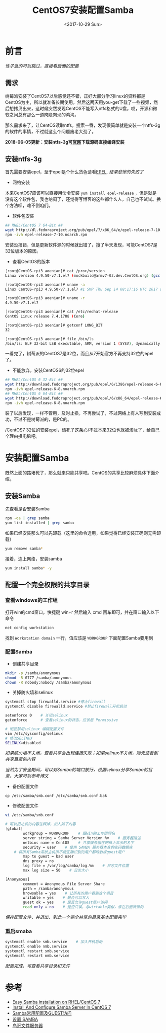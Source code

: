 #+TITLE: CentOS7安装配置Samba
#+DATE: <2017-10-29 Sun>
#+TAGS: CentOS,Samba
#+LAYOUT: post
#+CATEGORIES: CentOS


* 前言

/性子急的可以跳过，直接看后面的配置/

** 需求

树莓派安装了CentOS7以后感觉还不错，正好大部分学习linux的资料都是CentOS为主，所以就准备长期使用，然后这两天用you-get下载了一些视频，然后想拷贝出来，这时候突然发现CentOS不能写入ntfs格式的U盘，哎，开源和微软之间总有那么一道肉隐肉现的鸿沟。

那么需求来了，让CentOS读取ntfs，搜索一番，发现很简单就是安装一个ntfs-3g的软件的事情，不过就这么个问题废老大劲了。

*2018-06-05更新：安装ntfs-3g可[[https://www.tuxera.com/community/open-source-ntfs-3g/][官网]]下载源码直接编译安装*

#+BEGIN_HTML
<!--more-->
#+END_HTML

** 安装ntfs-3g

首先需要安装epel，至于epel是个什么货色请看[[https://fedoraproject.org/wiki/EPEL/zh-cn][EPEL]]. /结果悲惨的失败了/

- 网络安装

本来CentOS7应该可以直接用命令安装 ~yum install epel-release~ ，但是就是没有这个软件包，我也纳闷了，还觉得写博客的这些都什么人，自己也不试试。换个方法呗，难不倒咱们。

- 软件包安装

#+BEGIN_SRC sh
## RHEL/CentOS 7 64-Bit ##
wget http://dl.fedoraproject.org/pub/epel/7/x86_64/e/epel-release-7-10.noarch.rpm
rpm -ivh epel-release-7-10.noarch.rpm

#+END_SRC

安装没报错，但是更新软件源的时候就出错了，搜了半天发现，可能CentOS7是32位版本的原因。

- 查看CentOS的版本

#+BEGIN_SRC sh
[root@CentOS-rpi3 aoenian]# cat /proc/version
Linux version 4.9.50-v7.1.el7 (mockbuild@armv7-03.dev.CentOS.org) (gcc version 4.8.5 20150623 (Red Hat 4.8.5-16) (GCC) ) #1 SMP Thu Sep 14 08:17:16 UTC 2017

[root@CentOS-rpi3 aoenian]# uname -a
Linux CentOS-rpi3 4.9.50-v7.1.el7 #1 SMP Thu Sep 14 08:17:16 UTC 2017 armv7l armv7l armv7l GNU/Linux

[root@CentOS-rpi3 aoenian]# uname -r
4.9.50-v7.1.el7

[root@CentOS-rpi3 aoenian]# cat /etc/redhat-release
CentOS Linux release 7.4.1708 (Core)

[root@CentOS-rpi3 aoenian]# getconf LONG_BIT
32

[root@CentOS-rpi3 aoenian]# file /bin/ls
/bin/ls: ELF 32-bit LSB executable, ARM, version 1 (SYSV), dynamically linked (uses shared libs), for GNU/Linux 2.6.32, BuildID[sha1]=c591c4039d5eb3301eb8be1fa4ebaed8cd832240, stripped

#+END_SRC

一看完了，树莓派的CentOS7是32位，而且从7开始官方不再支持32位的epel了。

- 不能放弃，安装CentOS6的32位epel

#+BEGIN_SRC sh
## RHEL/CentOS 6 32-Bit ##
wget http://download.fedoraproject.org/pub/epel/6/i386/epel-release-6-8.noarch.rpm
rpm -ivh epel-release-6-8.noarch.rpm
## RHEL/CentOS 6 64-Bit ##
wget http://download.fedoraproject.org/pub/epel/6/x86_64/epel-release-6-8.noarch.rpm
rpm -ivh epel-release-6-8.noarch.rpm

#+END_SRC

装了以后发现，一样不管用，及时止损，不再尝试了，不过网络上有人写到安装成功，不过不是树莓派的，是PC的。

/CentOS7 32位的安装epel，请死了这条心/不过本来32位也就被淘汰了，给自己个理由换电脑吧。


* 安装配置Samba

既然上面的路堵死了，那么就来只能共享吧。CentOS的共享比较麻烦具体下面介绍。

** 安装Samba

先查看是否安装Samba

#+BEGIN_SRC sh
rpm -qa | grep samba
yum list installed | grep samba
#+END_SRC

如果已经安装那么可以先卸载（这里的命令选用，如果觉得已经安装正确则无需卸载）

#+BEGIN_SRC sh
yum remove samba*
#+END_SRC

接着，连上网络，安装samba

#+BEGIN_SRC sh
yum install samba* -y
#+END_SRC

** 配置一个完全权限的共享目录

*** 查看windows的工作组

打开win的cmd窗口，快捷键 win+r 然后输入 cmd 回车即可，并在窗口输入以下命令

#+BEGIN_SRC sh
net config workstation
#+END_SRC

找到 ~Workstation domain~ 一行，值应该是 =WORKGROUP= 下面配置Samba要用到

*** 配置Samba

- 创建共享目录

#+BEGIN_SRC sh
mkdir -p /samba/anonymous
chmod -R 0777 /samba/anonymous
chown -R nobody:nobody /samba/anonymous
#+END_SRC

- 关掉防火墙和selinux

#+BEGIN_SRC sh
systemctl stop firewalld.service #停止firewall
systemctl disable firewalld.service #禁止firewall开机启动

setenforce 0    # 关闭selinux
getenforce      # 查看selinux的状态，应该是 Permissive

# 彻底禁用selinux 编辑配置文件
vim /etc/sysconfig/selinux    
# 修改SELINUX
SELINUX=disabled
#+END_SRC

/如果防火墙不关闭，查看共享会出现连接失败；如果selinux不关闭，则无法看到共享目录的内容/

/当然为了安全期间，可以对Samba的端口放行，设置selinux分享Samba的目录，大家可以参考博文/

- 备份配置文件

#+BEGIN_SRC Sh
cp /etc/samba/smb.conf /etc/samba/smb.conf.bak
#+END_SRC

- 修改配置文件

#+BEGIN_SRC sh
vi /etc/samba/smb.conf

# 可以把之前的内容注释掉，加入如下内容
[global]
        workgroup = WORKGROUP    # 跟win的工作组同名
        server string = Samba Server Version %v    # 服务器描述
        netbios name = CentOS    # 共享服务器在网络上显示的名字
        security = user    # 使用 SAMBA 服务器本身的密码数据库
	# 将所有Samba系统主机所不能正确识别的用户都映射成guest用户
        map to guest = bad user    
        dns proxy = no
        log file = /var/log/samba/log.%m    # 日志文件位置
        max log size = 50    # 日志大小

[Anonymous]
        comment = Anonymous File Server Share
        path = /samba/anonymous
        browsable = yes    # 让所有的用户看到这个项目
        writable = yes    # 是否可以写入
        guest ok = yes    # 是否允许guest账户访问
        read only = no    # 是否只读，与wirtable类似，谁在后面听谁的
#+END_SRC

/保存配置文件，并退出，到此一个完全共享的目录基本配置完毕/

*** 重启smaba

#+BEGIN_SRC sh
systemctl enable smb.service    # 加入开机启动
systemctl enable nmb.service
systemctl restart smb.service
systemctl restart nmb.service
#+END_SRC

/配置完成，可查看共享目录和文件/



* 参考

- [[https://lintut.com/easy-samba-installation-on-rhel-centos-7/][Easy Samba installation on RHEL/CentOS 7]]
- [[https://www.unixmen.com/install-configure-samba-server-centos-7/][Install And Configure Samba Server In CentOS 7]]
- [[http://billtym.blog.51cto.com/1745172/569551][Samba常用配置及GUEST访问]]
- [[https://wiki.centos.org/zh/HowTos/SetUpSamba][设置 SAMBA]]
- [[http://cn.linux.vbird.org/linux_server/0370samba_2.php][鸟哥文件服务器]]

